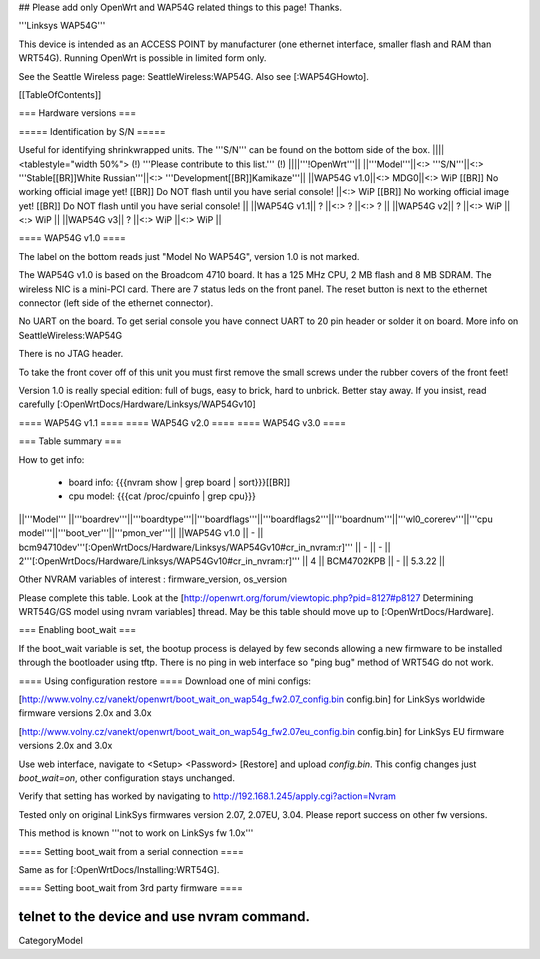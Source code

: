 ## Please add only OpenWrt and WAP54G related things to this page! Thanks.

'''Linksys WAP54G'''

This device is intended as an ACCESS POINT by manufacturer (one ethernet interface, smaller flash and RAM than WRT54G). Running OpenWrt is possible in limited form only.

See the Seattle Wireless page: SeattleWireless:WAP54G.
Also see [:WAP54GHowto].

[[TableOfContents]]


=== Hardware versions ===


===== Identification by S/N =====

Useful for identifying shrinkwrapped units. The '''S/N''' can be found on
the bottom side of the box.
||||<tablestyle="width 50%"> (!) '''Please contribute to this list.''' (!) ||||'''!OpenWrt'''||
||'''Model'''||<:> '''S/N'''||<:>  '''Stable[[BR]]White Russian'''||<:>  '''Development[[BR]]Kamikaze'''||
||WAP54G v1.0||<:> MDG0||<:> WiP [[BR]] No working official image yet! [[BR]] Do NOT flash until you have serial console! ||<:> WiP [[BR]] No working official image yet! [[BR]] Do NOT flash until you have serial console! ||
||WAP54G v1.1|| ? ||<:> ? ||<:> ? ||
||WAP54G v2|| ? ||<:> WiP ||<:> WiP ||
||WAP54G v3|| ? ||<:> WiP ||<:> WiP ||


==== WAP54G v1.0 ====

The label on the bottom reads just "Model No WAP54G", version 1.0 is not marked.

The WAP54G v1.0 is based on the Broadcom 4710 board. It has a 125 MHz CPU, 2 MB
flash and 8 MB SDRAM. The wireless NIC is a mini-PCI card. There are 7 status leds on the front panel. The reset button is next to the ethernet connector (left side of the ethernet connector).

No UART on the board. To get serial console you have connect UART to 20 pin header or solder it on board. More info on SeattleWireless:WAP54G

There is no JTAG header.

To take the front cover off of this unit you must first remove the small screws under the
rubber covers of the front feet!

Version 1.0 is really special edition: full of bugs, easy to brick, hard to unbrick. Better stay away. If you insist, read carefully [:OpenWrtDocs/Hardware/Linksys/WAP54Gv10]

==== WAP54G v1.1 ====
==== WAP54G v2.0 ====
==== WAP54G v3.0 ====


=== Table summary ===

How to get info:

 * board info: {{{nvram show | grep board | sort}}}[[BR]]
 * cpu model: {{{cat /proc/cpuinfo | grep cpu}}}

||'''Model'''       ||'''boardrev'''||'''boardtype'''||'''boardflags'''||'''boardflags2'''||'''boardnum'''||'''wl0_corerev'''||'''cpu model'''||'''boot_ver'''||'''pmon_ver'''||
||WAP54G v1.0       ||     -        || bcm94710dev'''[:OpenWrtDocs/Hardware/Linksys/WAP54Gv10#cr_in_nvram:\r]''' ||      -         ||       -         || 2'''[:OpenWrtDocs/Hardware/Linksys/WAP54Gv10#cr_in_nvram:\r]''' ||       4         ||  BCM4702KPB   ||       -      ||    5.3.22    ||

Other NVRAM variables of interest :  firmware_version, os_version

Please complete this table. Look at the
[http://openwrt.org/forum/viewtopic.php?pid=8127#p8127 Determining WRT54G/GS model using nvram variables]
thread. May be this table should move up to [:OpenWrtDocs/Hardware].


=== Enabling boot_wait ===

If the boot_wait variable is set, the bootup process is delayed by few seconds allowing
a new firmware to be installed through the bootloader using tftp. There is no ping in web
interface so "ping bug" method of WRT54G do not work.

==== Using configuration restore ====
Download one of mini configs:

[http://www.volny.cz/vanekt/openwrt/boot_wait_on_wap54g_fw2.07_config.bin config.bin] for LinkSys worldwide firmware versions 2.0x and 3.0x

[http://www.volny.cz/vanekt/openwrt/boot_wait_on_wap54g_fw2.07eu_config.bin config.bin] for LinkSys EU firmware versions 2.0x and 3.0x

Use web interface, navigate to <Setup> <Password> [Restore] and upload `config.bin`.
This config changes just `boot_wait=on`, other configuration stays unchanged.

Verify that setting has worked by navigating to
http://192.168.1.245/apply.cgi?action=Nvram

Tested only on original LinkSys firmwares version 2.07, 2.07EU, 3.04. Please report success on other fw versions.

This method is known '''not to work on LinkSys fw 1.0x'''


==== Setting boot_wait from a serial connection ====

Same as for [:OpenWrtDocs/Installing:WRT54G].

==== Setting boot_wait from 3rd party firmware ====

telnet to the device and use nvram command.
----
CategoryModel
